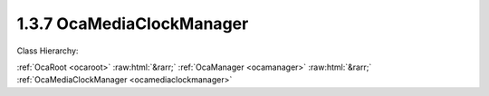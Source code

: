 .. _ocamediaclockmanager:

1.3.7  OcaMediaClockManager
===========================

Class Hierarchy:

:ref:`OcaRoot <ocaroot>` :raw:html:`&rarr;` :ref:`OcaManager <ocamanager>` :raw:html:`&rarr;` :ref:`OcaMediaClockManager <ocamediaclockmanager>` 

.. cpp:class:: OcaMediaClockManager: OcaManager

    Optional manager that collects all media clocks the device uses.  
    
     - Must be instantiated once for every device that has more than one media clock object. In this context, "media clock" means an instance of  **OcaMediaClock** ,  **OcaMediaClock3** , or any subclass of these classes.
       
    
     - If instantiated, object number must be 7.
     

    **Properties**:

    .. _ocamediaclockmanager_classid:

    .. cpp:member:: static const OcaClassID ClassID = "1.3.7"

        Number that uniquely identifies the class. Note that this differs from the object number, which identifies the instantiated object. This property is an override of the  **OcaRoot** property.

        This property has id ``3.1``.

    .. _ocamediaclockmanager_classversion:

    .. cpp:member:: static const OcaClassVersionNumber ClassVersion = 2

        Identifies the interface version of the class. Any change to the class definition leads to a higher class version. This property is an override of the  **OcaRoot** property.

        This property has id ``3.2``.

    .. _ocamediaclockmanager_clocksourcetypessupported:

    .. cpp:member:: OcaList<OcaMediaClockType> ClockSourceTypesSupported

        List of clock source types supported by  **OcaMediaClock** objects in this device. Note: In AES70-2017, this method is deprecated. It only reflects the clock types of  **OcaMediaClock** objects, which are now deprecated. It does not apply to  **OcaMediaClock3** objects, since these do not have type attributes. If the number of  **OcaMediaClock** objects in the device is zero, this property is empty.

        This property has id ``3.1``.

    .. _ocamediaclockmanager_clocks:

    .. cpp:member:: OcaList<OcaONo> Clocks

        Object numbers of  **OcaMediaClock** objects, one for each clock which this device uses and/or sources. Note: In AES70-2017, this property is deprecated.

        This property has id ``3.2``.

    .. _ocamediaclockmanager_clock3s:

    .. cpp:member:: OcaList<OcaONo> Clock3s

        Object numbers of  **OcaMediaClock3** objects, one for each clock which this device uses and/or sources.

        This property has id ``3.3``.

    Properties inherited from :ref:`OcaRoot <OcaRoot>`:
    
    - :cpp:texpr:`OcaONo` :ref:`OcaRoot::ObjectNumber <OcaRoot_ObjectNumber>`
    
    - :cpp:texpr:`OcaBoolean` :ref:`OcaRoot::Lockable <OcaRoot_Lockable>`
    
    - :cpp:texpr:`OcaString` :ref:`OcaRoot::Role <OcaRoot_Role>`
    
    

    **Methods**:

    .. _ocamediaclockmanager_getclocks:

    .. cpp:function:: OcaStatus GetClocks(OcaList<OcaONo> &Clocks)

        Gets the list of object numbers of  **OcaMediaClock** instances in this device. Return value indicates whether list was successfully retrieved. Note: In AES70-2017, this method is deprecated.

        This method has id ``3.1``.

        :param OcaList<OcaONo> Clocks: Output parameter.

    .. _ocamediaclockmanager_getmediaclocktypessupported:

    .. cpp:function:: OcaStatus GetMediaClockTypesSupported(OcaList<OcaMediaClockType> &MediaClockTypes)

        Gets the list of media clock types supported by  **OcaMediaClock** objects in the device. Return value indicates whether the list was successfully retrieved. Note : In AES70-2017, this method is deprecated.

        This method has id ``3.2``.

        :param OcaList<OcaMediaClockType> MediaClockTypes: Output parameter.

    .. _ocamediaclockmanager_getclock3s:

    .. cpp:function:: OcaStatus GetClock3s(OcaList<OcaONo> &Clocks)

        Gets the list of object numbers of  **OcaMediaClock3** instances in this device. Return value indicates whether list was successfully retrieved.

        This method has id ``3.3``.

        :param OcaList<OcaONo> Clocks: Output parameter.


    Methods inherited from :ref:`OcaRoot <OcaRoot>`:
    
    - :ref:`OcaRoot::GetClassIdentification(ClassIdentification) <OcaRoot_GetClassIdentification>`
    
    - :ref:`OcaRoot::GetLockable(lockable) <OcaRoot_GetLockable>`
    
    - :ref:`OcaRoot::LockTotal() <OcaRoot_LockTotal>`
    
    - :ref:`OcaRoot::Unlock() <OcaRoot_Unlock>`
    
    - :ref:`OcaRoot::GetRole(Role) <OcaRoot_GetRole>`
    
    - :ref:`OcaRoot::LockReadonly() <OcaRoot_LockReadonly>`
    
    


